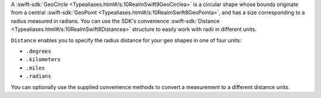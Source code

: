 A :swift-sdk:`GeoCircle <Typealiases.html#/s:10RealmSwift9GeoCirclea>` is a
circular shape whose bounds originate from a central :swift-sdk:`GeoPoint
<Typealiases.html#/s:10RealmSwift8GeoPointa>`, and has a size corresponding to
a radius measured in radians. You can use the SDK's convenience
:swift-sdk:`Distance <Typealiases.html#/s:10RealmSwift8Distancea>` structure to 
easily work with radii in different units.

``Distance`` enables you to specify the radius distance for your geo shapes 
in one of four units:

- ``.degrees``
- ``.kilometers``
- ``.miles``
- ``.radians``

You can optionally use the supplied convenience methods to convert a 
measurement to a different distance units.
